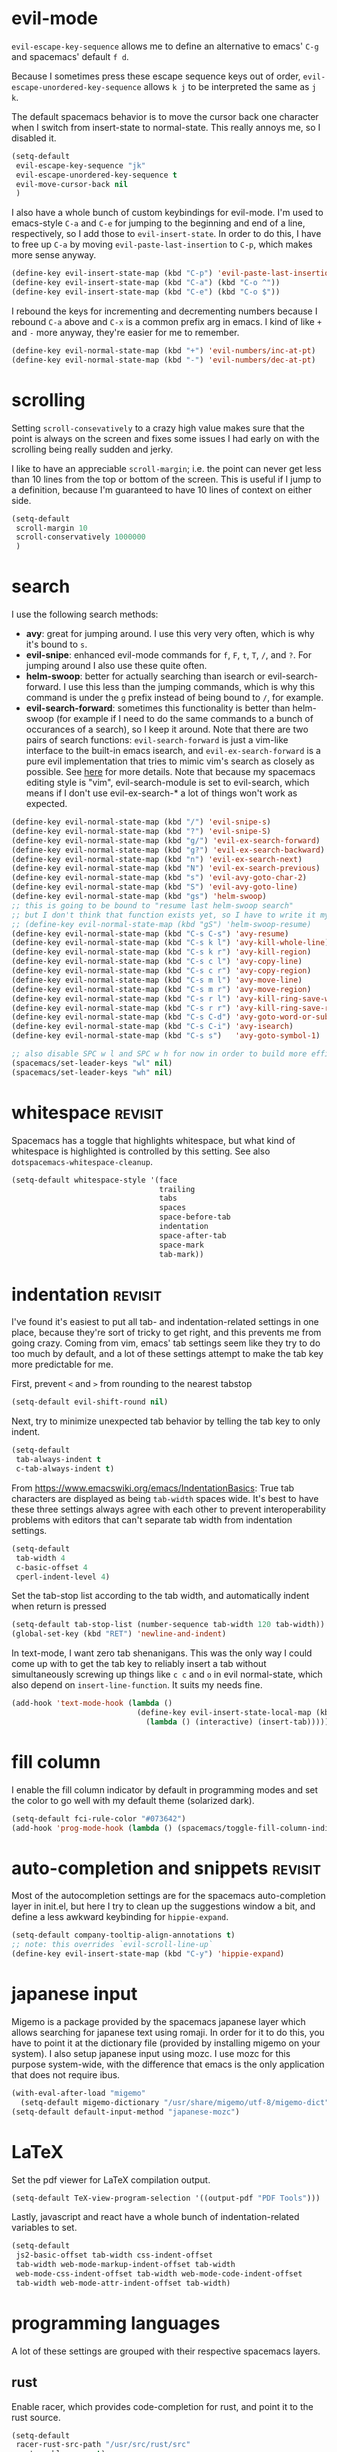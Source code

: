 #+PROPERTY: header-args :tangle yes
* evil-mode
~evil-escape-key-sequence~ allows me to define an alternative to emacs' ~C-g~ and
spacemacs' default ~f d~.

Because I sometimes press these escape sequence keys out of order,
~evil-escape-unordered-key-sequence~ allows ~k j~ to be interpreted the same as
~j k~.

The default spacemacs behavior is to move the cursor back one character when I
switch from insert-state to normal-state. This really annoys me, so I disabled it.
#+BEGIN_SRC emacs-lisp
  (setq-default
   evil-escape-key-sequence "jk"
   evil-escape-unordered-key-sequence t
   evil-move-cursor-back nil
   )
#+END_SRC

I also have a whole bunch of custom keybindings for evil-mode. I'm used to
emacs-style ~C-a~ and ~C-e~ for jumping to the beginning and end of a line,
respectively, so I add those to ~evil-insert-state~. In order to do this, I have
to free up ~C-a~ by moving ~evil-paste-last-insertion~ to ~C-p~, which makes
more sense anyway.
#+BEGIN_SRC emacs-lisp
  (define-key evil-insert-state-map (kbd "C-p") 'evil-paste-last-insertion)
  (define-key evil-insert-state-map (kbd "C-a") (kbd "C-o ^"))
  (define-key evil-insert-state-map (kbd "C-e") (kbd "C-o $"))
#+END_SRC

I rebound the keys for incrementing and decrementing numbers because I rebound
~C-a~ above and ~C-x~ is a common prefix arg in emacs. I kind of like ~+~ and
~-~ more anyway, they're easier for me to remember.
#+BEGIN_SRC emacs-lisp
  (define-key evil-normal-state-map (kbd "+") 'evil-numbers/inc-at-pt)
  (define-key evil-normal-state-map (kbd "-") 'evil-numbers/dec-at-pt)
#+END_SRC
* scrolling
Setting ~scroll-consevatively~ to a crazy high value makes sure that the point
is always on the screen and fixes some issues I had early on with the scrolling
being really sudden and jerky.

I like to have an appreciable ~scroll-margin~; i.e. the point can never get less
than 10 lines from the top or bottom of the screen. This is useful if I jump to
a definition, because I'm guaranteed to have 10 lines of context on either side.

#+BEGIN_SRC emacs-lisp
  (setq-default
   scroll-margin 10
   scroll-conservatively 1000000
   )
#+END_SRC
* search
I use the following search methods:
    - *avy*: great for jumping around. I use this very very often, which is why
      it's bound to ~s~.
    - *evil-snipe*: enhanced evil-mode commands for ~f~, ~F~, ~t~, ~T~, ~/~, and
      ~?~. For jumping around I also use these quite often.
    - *helm-swoop*: better for actually searching than isearch or
      evil-search-forward. I use this less than the jumping commands, which is
      why this command is under the ~g~ prefix instead of being bound to ~/~,
      for example.
    - *evil-search-forward*: sometimes this functionality is better than
      helm-swoop (for example if I need to do the same commands to a bunch of
      occurances of a search), so I keep it around. Note that there are two
      pairs of search functions: ~evil-search-forward~ is just a vim-like
      interface to the built-in emacs isearch, and ~evil-ex-search-forward~ is a
      pure evil implementation that tries to mimic vim's search as closely as
      possible. See [[https://emacs.stackexchange.com/questions/24896/difference-between-evil-search-forward-and-evil-ex-search-forward][here]] for more details. Note that because my spacemacs
      editing style is "vim", evil-search-module is set to evil-search, which
      means if I don't use evil-ex-search-* a lot of things won't work as
      expected.
#+BEGIN_SRC emacs-lisp
  (define-key evil-normal-state-map (kbd "/") 'evil-snipe-s)
  (define-key evil-normal-state-map (kbd "?") 'evil-snipe-S)
  (define-key evil-normal-state-map (kbd "g/") 'evil-ex-search-forward)
  (define-key evil-normal-state-map (kbd "g?") 'evil-ex-search-backward)
  (define-key evil-normal-state-map (kbd "n") 'evil-ex-search-next)
  (define-key evil-normal-state-map (kbd "N") 'evil-ex-search-previous)
  (define-key evil-normal-state-map (kbd "s") 'evil-avy-goto-char-2)
  (define-key evil-normal-state-map (kbd "S") 'evil-avy-goto-line)
  (define-key evil-normal-state-map (kbd "gs") 'helm-swoop)
  ;; this is going to be bound to "resume last helm-swoop search"
  ;; but I don't think that function exists yet, so I have to write it myself
  ;; (define-key evil-normal-state-map (kbd "gS") 'helm-swoop-resume)
  (define-key evil-normal-state-map (kbd "C-s C-s") 'avy-resume)
  (define-key evil-normal-state-map (kbd "C-s k l") 'avy-kill-whole-line)
  (define-key evil-normal-state-map (kbd "C-s k r") 'avy-kill-region)
  (define-key evil-normal-state-map (kbd "C-s c l") 'avy-copy-line)
  (define-key evil-normal-state-map (kbd "C-s c r") 'avy-copy-region)
  (define-key evil-normal-state-map (kbd "C-s m l") 'avy-move-line)
  (define-key evil-normal-state-map (kbd "C-s m r") 'avy-move-region)
  (define-key evil-normal-state-map (kbd "C-s r l") 'avy-kill-ring-save-whole-line)
  (define-key evil-normal-state-map (kbd "C-s r r") 'avy-kill-ring-save-region)
  (define-key evil-normal-state-map (kbd "C-s C-d") 'avy-goto-word-or-subword-1)
  (define-key evil-normal-state-map (kbd "C-s C-i") 'avy-isearch)
  (define-key evil-normal-state-map (kbd "C-s s")   'avy-goto-symbol-1)

  ;; also disable SPC w l and SPC w h for now in order to build more efficient habits
  (spacemacs/set-leader-keys "wl" nil)
  (spacemacs/set-leader-keys "wh" nil)
#+END_SRC
* whitespace                                                        :revisit:
Spacemacs has a toggle that highlights whitespace, but what kind of whitespace
is highlighted is controlled by this setting. See also
~dotspacemacs-whitespace-cleanup~.

#+BEGIN_SRC emacs-lisp
  (setq-default whitespace-style '(face
                                   trailing
                                   tabs
                                   spaces
                                   space-before-tab
                                   indentation
                                   space-after-tab
                                   space-mark
                                   tab-mark))
#+END_SRC
* indentation                                                       :revisit:
I've found it's easiest to put all tab- and indentation-related settings in one
place, because they're sort of tricky to get right, and this prevents me from
going crazy. Coming from vim, emacs' tab settings seem like they try to do too
much by default, and a lot of these settings attempt to make the tab key more
predictable for me.

First, prevent ~<~ and ~>~ from rounding to the nearest tabstop
#+BEGIN_SRC emacs-lisp
  (setq-default evil-shift-round nil)
#+END_SRC

Next, try to minimize unexpected tab behavior by telling the tab key to only
indent.
#+BEGIN_SRC emacs-lisp
  (setq-default
   tab-always-indent t
   c-tab-always-indent t)
#+END_SRC

From [[https://www.emacswiki.org/emacs/IndentationBasics]]: True tab characters are
displayed as being ~tab-width~ spaces wide. It's best to have these three
settings always agree with each other to prevent interoperability problems with
editors that can't separate tab width from indentation settings.
#+BEGIN_SRC emacs-lisp
  (setq-default
   tab-width 4
   c-basic-offset 4
   cperl-indent-level 4)
#+END_SRC

Set the tab-stop list according to the tab width, and automatically indent when
return is pressed
#+BEGIN_SRC emacs-lisp
  (setq-default tab-stop-list (number-sequence tab-width 120 tab-width))
  (global-set-key (kbd "RET") 'newline-and-indent)
#+END_SRC

In text-mode, I want zero tab shenanigans. This was the only way I could come up
with to get the tab key to reliably insert a tab without simultaneously screwing
up things like ~c c~ and ~o~ in evil normal-state, which also depend on
~insert-line-function~. It suits my needs fine.
#+BEGIN_SRC emacs-lisp
  (add-hook 'text-mode-hook (lambda ()
                              (define-key evil-insert-state-local-map (kbd "<tab>")
                                (lambda () (interactive) (insert-tab)))))
#+END_SRC
* fill column
I enable the fill column indicator by default in programming modes and set the
color to go well with my default theme (solarized dark).

#+BEGIN_SRC emacs-lisp
  (setq-default fci-rule-color "#073642")
  (add-hook 'prog-mode-hook (lambda () (spacemacs/toggle-fill-column-indicator-on) nil))
#+END_SRC
* auto-completion and snippets                                      :revisit:
Most of the autocompletion settings are for the spacemacs auto-completion layer
in init.el, but here I try to clean up the suggestions window a bit, and define
a less awkward keybinding for ~hippie-expand~.

#+BEGIN_SRC emacs-lisp
  (setq-default company-tooltip-align-annotations t)
  ;; note: this overrides `evil-scroll-line-up`
  (define-key evil-insert-state-map (kbd "C-y") 'hippie-expand)
#+END_SRC
* japanese input
Migemo is a package provided by the spacemacs japanese layer which allows
searching for japanese text using romaji. In order for it to do this, you have
to point it at the dictionary file (provided by installing migemo on your
system). I also setup japanese input using mozc. I use mozc for this purpose
system-wide, with the difference that emacs is the only application that does
not require ibus.

#+BEGIN_SRC emacs-lisp
  (with-eval-after-load "migemo"
    (setq-default migemo-dictionary "/usr/share/migemo/utf-8/migemo-dict"))
  (setq-default default-input-method "japanese-mozc")
#+END_SRC
* LaTeX
Set the pdf viewer for LaTeX compilation output.

#+BEGIN_SRC emacs-lisp
  (setq-default TeX-view-program-selection '((output-pdf "PDF Tools")))
#+END_SRC

Lastly, javascript and react have a whole bunch of indentation-related variables
to set.
#+BEGIN_SRC emacs-lisp
  (setq-default
   js2-basic-offset tab-width css-indent-offset
   tab-width web-mode-markup-indent-offset tab-width
   web-mode-css-indent-offset tab-width web-mode-code-indent-offset
   tab-width web-mode-attr-indent-offset tab-width)
#+END_SRC
* programming languages
A lot of these settings are grouped with their respective spacemacs layers.
** rust
Enable racer, which provides code-completion for rust, and point it to the rust
source.
#+BEGIN_SRC emacs-lisp
  (setq-default
   racer-rust-src-path "/usr/src/rust/src"
   rust-enable-racer t)
#+END_SRC
** android development
I've never actually developed anything in android, but I tried once, which is
why I have these settings. They may or may not work. Basically we tell the
android package where the android SDK is located on the system and try to set
some reasonable defaults for gradle.

#+BEGIN_SRC emacs-lisp
  (setq-default
   android-mode-sdk-dir "/home/david/.local/android/android-sdk-linux"
   android-mode-builder 'gradle
   android-mode-root-file-plist '(ant "AndroidManifest.xml"
                                  maven "AndroidManifest.xml"
                                  gradle "gradlew"))
#+END_SRC
* elfeed
#+BEGIN_SRC emacs-lisp
  ;; (defface elfeed-starred-feed
  ;;   '((t :foreground "#859900"))
  ;;   "Marks all entries from elfeed blogs tagged 'star'")

  ;; (push '(star elfeed-starred-feed)
  ;;       elfeed-search-face-alist)
#+END_SRC
* misc
Stuff that I can't find a place for anywhere else
I don't know where to put this
#+BEGIN_SRC emacs-lisp
  (setq-default read-quoted-char-radix 16)
#+END_SRC

Tell emacs my name and email address
#+BEGIN_SRC emacs-lisp
  (defun make-email-addr (name domain ext)
    (concat name "@" domain "." ext))
  (setq user-full-name "David Udelson"
        user-mail-address (make-email-addr "david" "davidudelson" "com"))
#+END_SRC
** keybindings
I have a keybinding to pull up my default org-mode view and a keybinding to open
my personal notes file. The latter intentionally shadows the spacemacs default
keybinding to open the scratch buffer, because I've put stuff I needed later in
the scratch buffer and then lost it by restarting emacs too many times to trust
the scratch buffer anymore.
#+BEGIN_SRC emacs-lisp
  ;; `SPC o o' opens my planner from anywhere in emacs
  (defvar dudelson/toggle-planner-enabled nil
    "Whether the planner view is enabled")

  (defvar dudelson/toggle-planner-window-config nil
    "Saves the window config so it can be restored later")

  (defun dudelson/toggle-planner ()
    "Toggles my custom planner view
    When toggled on, displays my org file on the left, and my custom agenda on the right.
    When toggled off, restores the window layout from before the last time it was toggled on"
    (interactive)
    (if dudelson/toggle-planner-enabled
        ;; restore previous window configuration
        (set-window-configuration dudelson/toggle-planner-window-config)
      ;; otherwise store window configuration so it can be restored later
      (setq dudelson/toggle-planner-window-config (current-window-configuration))
      (find-file "~/s/doc/org/current.org")
      (delete-other-windows)
      (split-window-right-and-focus)
      (find-file "~/s/doc/notes/notes.md"))
    ;; toggle the thingy
    (setq dudelson/toggle-planner-enabled (not (symbol-value dudelson/toggle-planner-enabled)))
    (message "Toggled planner view %s" dudelson/toggle-planner-enabled))

  (defun dudelson/open-notes ()
    (interactive)
    (find-file "~/s/doc/notes/notes.md"))

  (defun dudelson/open-kaizen ()
    (interactive)
    (find-file "~/s/doc/org/topics/kaizen.org"))

  (spacemacs/set-leader-keys "bs" 'dudelson/open-notes)
  (spacemacs/set-leader-keys "oo" 'dudelson/toggle-planner)
  ;; org-capture keybinding that isn't as easily confused with the keybinding for
  ;; calc-dispatch (SPC a c)
  (spacemacs/set-leader-keys "oc" 'org-capture)
  ;; open kaizen file
  (spacemacs/set-leader-keys "ok" 'dudelson/open-kaizen)
#+END_SRC
** abbrevs
Things that I'm too lazy to type correctly
#+BEGIN_SRC emacs-lisp
  (define-abbrev-table 'global-abbrev-table '(
                                              ("Flase" "False")
                                              ))
  ;; stop asking whether to save newly added abbrev when quitting emacs
  (setq save-abbrevs nil)
  ;; turn on abbrev mode globally
  (setq-default abbrev-mode t)
#+END_SRC
** highlight escape sequences and format strings
#+BEGIN_SRC emacs-lisp
  ;; highlight escape sequences
  (hes-mode)
  ;; highlight format strings in C-like languages
  (defvar font-lock-format-specifier-face 'font-lock-format-specifier-face
    "Face name to use for format specifiers.")

  (defface font-lock-format-specifier-face '((t (:foreground "OrangeRed1")))
    "Font Lock mode face used to highlight format specifiers."
    :group 'font-lock-faces)

  (add-hook 'c-mode-common-hook
            (lambda ()
              (font-lock-add-keywords nil
                                      '(("[^%]\\(%\\([[:digit:]]+\\$\\)?[-+' #0*]*\\([[:digit:]]*\\|\\*\\|\\*[[:digit:]]+\\$\\)\\(\\.\\([[:digit:]]*\\|\\*\\|\\*[[:digit:]]+\\$\\)\\)?\\([hlLjzt]\\|ll\\|hh\\)?\\([aAbdiuoxXDOUfFeEgGcCsSpn]\\|\\[\\^?.[^]]*\\]\\)\\)"
                                         1 font-lock-format-specifier-face t)
                                        ("\\(%%\\)" 1 font-lock-format-specifier-face
                                         t)))))
#+END_SRC
** hooks
Various hooks that do useful things.
#+BEGIN_SRC emacs-lisp
  ;; copied from Elvind
  (add-hook 'text-mode-hook 'auto-fill-mode)
  (add-hook 'makefile-mode-hook 'whitespace-mode)
  ;; turn on fill column indicator by default
  ;; don't color delimiters in C-like code
  (add-hook 'c-mode-hook (lambda () (rainbow-delimiters-mode -1)))
  ;; save buffer on focus lost
  ;; (add-hook 'focus-out-hook 'save-buffer)
  ;; disable relative line numbers on focus lost
  ;; (add-hook 'focus-out-hook 'nlinum-relative-off)
  ;; (add-hook 'focus-in-hook 'nlinum-relative-on)
  ;; auto-refersh magit status buffer when files change
                                          ;(add-hook 'after-save-hook 'magit-after-save-refresh-status)
  ;; disable evilification of Info pages
  (evil-set-initial-state 'Info-mode 'emacs)
#+END_SRC

* experiments
** disable mouse globally
Right now I'm trying to figure out how to disable the mouse globally. No dice
yet, but here is my latest attempt. I simply installed the ~disable-mouse~
package from melpa and make a call to enable it here. It works for some things,
but not others.

#+BEGIN_SRC emacs-lisp
  (global-disable-mouse-mode)
#+END_SRC
* todo
** make evil-habits layer
Here's the code
#+BEGIN_SRC emacs-lisp
  ;; Trying to build good habits
  ;; These functions limit me to one keypress per second in evil-normal-state
  ;; In the case of j and k, I should be using a count or avy
  ;; In the case of h and l, I should be using f and t instead

  ;; these vars store the last time that their respective key was pressed, in
  ;; the format returned by `current-time'
  (defvar dudelson/evil-habit-builder-last-keypress-j (current-time))
  (defvar dudelson/evil-habit-builder-last-keypress-k (current-time))
  (defvar dudelson/evil-habit-builder-last-keypress-h (current-time))
  (defvar dudelson/evil-habit-builder-last-keypress-l (current-time))
  (defun dudelson/evil-habit-builder (count)
    "Prevents the victim (user) from pressing the h, j, k, or l keys in
     succession more than once a second without a count"
    (interactive "p")
    (let* ((r (recent-keys))
           (key (aref r (- (length r) 1)))
           (prev-key (aref r (- (length r) 2)))
           (cur (current-time))
           (prev
             (cond
               ((= key ?j) 'dudelson/evil-habit-builder-last-keypress-j)
               ((= key ?k) 'dudelson/evil-habit-builder-last-keypress-k)
               ((= key ?h) 'dudelson/evil-habit-builder-last-keypress-h)
               ((= key ?l) 'dudelson/evil-habit-builder-last-keypress-l)
               (t "o shit waddup"))) ; this should never happen
           (delta (time-subtract cur (symbol-value prev))))

      ;; predicate checks if user pressed the same key twice consecutively,
      ;; without using a count, in the space of less than a second
          (if (and (= key prev-key) (= count 1) (= 0 (nth 1 delta)))
                ;; then
                (message
                (cond
                  ((or (= key ?j) (= key ?k)) "Use a count!")
                  ((or (= key ?h) (= key ?l)) "Use f or t!")))
                ;; else
                (funcall
                (cond
                  ((= key ?j) 'evil-next-visual-line)
                  ((= key ?k) 'evil-previous-visual-line)
                  ((= key ?h) 'evil-backward-char)
                  ((= key ?l) 'evil-forward-char)
                  (t nil) ; should never happen
                ) count))
          (set prev cur)))

  ;; ensure that evil-habit-builder is non-repeatable (because it is a motion)
  (evil-set-command-property 'dudelson/evil-habit-builder :repeat nil)

  ;; now let's build those damn habits!
  (define-key evil-normal-state-map (kbd "h") 'dudelson/evil-habit-builder)
  (define-key evil-normal-state-map (kbd "j") 'dudelson/evil-habit-builder)
  (define-key evil-normal-state-map (kbd "k") 'dudelson/evil-habit-builder)
  (define-key evil-normal-state-map (kbd "l") 'dudelson/evil-habit-builder)
#+END_SRC
